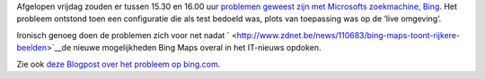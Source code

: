 .. title: Bing valt een half uurtje uit door een foutje bij het testen
.. slug: node-80
.. date: 2009-12-07 12:16:25
.. tags: microsoft
.. link:
.. description: 
.. type: text

Afgelopen vrijdag zouden er tussen 15.30 en 16.00 uur `problemen geweest
zijn met Microsofts zoekmachine,
Bing <http://www.theregister.co.uk/2009/12/04/bing_outage_december_09/>`__.
Het probleem ontstond toen een configuratie die als test bedoeld was,
plots van toepassing was op de ‘live omgeving’.

Ironisch genoeg
doen de problemen zich voor net nadat
` <http://www.zdnet.be/news/110683/bing-maps-toont-rijkere-beelden>`__\ de
nieuwe mogelijkheden Bing Maps overal in het IT-nieuws opdoken.

Zie
ook `deze Blogpost over het probleem op
bing.com <http://www.bing.com/community/blogs/search/archive/2009/12/04/a-note-about-today-s-outage.aspx>`__.
